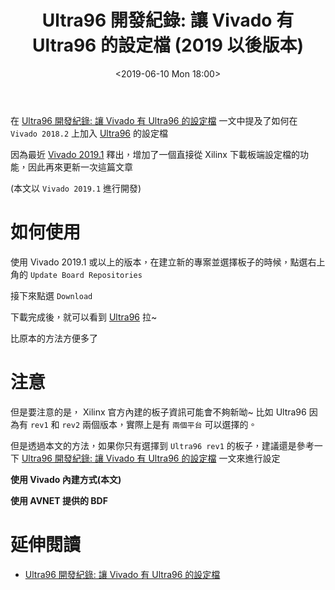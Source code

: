 #+TITLE: Ultra96 開發紀錄: 讓 Vivado 有 Ultra96 的設定檔 (2019 以後版本)
#+OPTIONS: num:nil ^:nil
#+ABBRLINK: 7c056878
#+LANGUAGE: zh-tw
#+DATE: <2019-06-10 Mon 18:00>
#+UPDATED: <2019-07-13 Sat 10:32>
#+CATEGORIES: Ultra96 開發紀錄
#+TAGS: fpga, xilinx, zynqmp, ultra96, vivado, ultra96v1

在 [[https://coldnew.github.io/b1903c9f/][Ultra96 開發紀錄: 讓 Vivado 有 Ultra96 的設定檔]] 一文中提及了如何在 =Vivado 2018.2=  上加入 [[https://www.96boards.org/product/ultra96/][Ultra96]] 的設定檔

因為最近 [[https://www.xilinx.com/products/design-tools/vivado/vivado-whats-new.html][Vivado 2019.1]] 釋出，增加了一個直接從 Xilinx 下載板端設定檔的功能，因此再來更新一次這篇文章

(本文以 =Vivado 2019.1= 進行開發)

#+HTML: <!-- more -->

* 如何使用

使用 Vivado 2019.1 或以上的版本，在建立新的專案並選擇板子的時候，點選右上角的 =Update Board Repositories=

[[file:Ultra96-開發紀錄-:-讓-Vivado-有-Ultra96-的設定檔-2019/s1.png]]

接下來點選 =Download=

[[file:Ultra96-開發紀錄-:-讓-Vivado-有-Ultra96-的設定檔-2019/s2.png]]

下載完成後，就可以看到 [[https://www.96boards.org/product/ultra96/][Ultra96]] 拉~

[[file:Ultra96-開發紀錄-:-讓-Vivado-有-Ultra96-的設定檔-2019/s3.png]]

比原本的方法方便多了

* 注意

但是要注意的是， Xilinx 官方內建的板子資訊可能會不夠新呦~ 比如 Ultra96 因為有 =rev1= 和 =rev2= 兩個版本，實際上是有 =兩個平台= 可以選擇的。

但是透過本文的方法，如果你只有選擇到 =Ultra96 rev1= 的板子，建議還是參考一下 [[https://coldnew.github.io/b1903c9f/][Ultra96 開發紀錄: 讓 Vivado 有 Ultra96 的設定檔]] 一文來進行設定

#+HTML: <div class="row "><div class="col-md-6 ">

*使用 Vivado 內建方式(本文)*

[[file:Ultra96-開發紀錄-:-讓-Vivado-有-Ultra96-的設定檔-2019/s3.png]]

#+HTML: </div><div class="col-md-6">

*使用 AVNET 提供的 BDF*

[[file:Ultra96-開發紀錄-:-讓-Vivado-有-Ultra96-的設定檔-2019/u1.png]]

#+HTML: </div> </div>



* 延伸閱讀

- [[https://coldnew.github.io/b1903c9f/][Ultra96 開發紀錄: 讓 Vivado 有 Ultra96 的設定檔]]

* 其他參考                                                         :noexport: